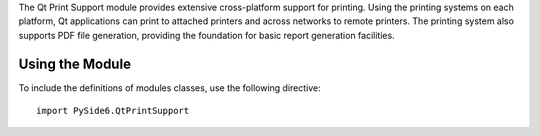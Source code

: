 The Qt Print Support module provides extensive cross-platform support for
printing. Using the printing systems on each platform, Qt applications can
print to attached printers and across networks to remote printers. The printing
system also supports PDF file generation, providing the foundation for basic
report generation facilities.

Using the Module
^^^^^^^^^^^^^^^^

To include the definitions of modules classes, use the following
directive:

::

    import PySide6.QtPrintSupport

